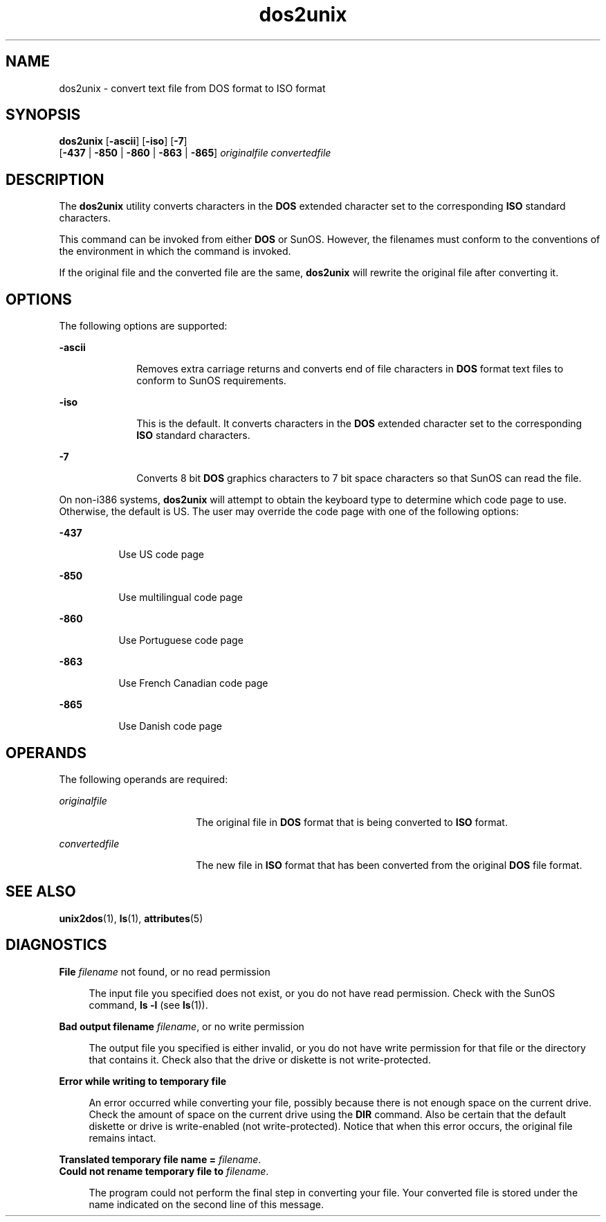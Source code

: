 '\" te
.\" Copyright (c) 2000, Sun Microsystems, Inc.
.\" The contents of this file are subject to the terms of the Common Development and Distribution License (the "License").  You may not use this file except in compliance with the License.
.\" You can obtain a copy of the license at usr/src/OPENSOLARIS.LICENSE or http://www.opensolaris.org/os/licensing.  See the License for the specific language governing permissions and limitations under the License.
.\" When distributing Covered Code, include this CDDL HEADER in each file and include the License file at usr/src/OPENSOLARIS.LICENSE.  If applicable, add the following below this CDDL HEADER, with the fields enclosed by brackets "[]" replaced with your own identifying information: Portions Copyright [yyyy] [name of copyright owner]
.TH dos2unix 1 "14 Sep 2000" "SunOS 5.11" "User Commands"
.SH NAME
dos2unix \- convert text file from DOS format to ISO format
.SH SYNOPSIS
.LP
.nf
\fBdos2unix\fR [\fB-ascii\fR] [\fB-iso\fR] [\fB-7\fR] 
     [\fB-437\fR | \fB-850\fR | \fB-860\fR | \fB-863\fR | \fB-865\fR] \fIoriginalfile\fR \fIconvertedfile\fR
.fi

.SH DESCRIPTION
.sp
.LP
The \fBdos2unix\fR utility converts characters in the \fBDOS\fR extended
character set to the corresponding \fBISO\fR standard characters.
.sp
.LP
This command can be invoked from either \fBDOS\fR or SunOS. However, the
filenames must conform to the conventions of the environment in which the
command is invoked.
.sp
.LP
If the original file and the converted file are the same,  \fBdos2unix\fR will
rewrite the original file after converting it.
.SH OPTIONS
.sp
.LP
The following options are supported:
.sp
.ne 2
.mk
.na
\fB\fB-ascii\fR\fR
.ad
.RS 10n
.rt  
Removes extra carriage returns and converts end of file characters in \fBDOS\fR
format text files to conform to SunOS requirements.
.RE

.sp
.ne 2
.mk
.na
\fB\fB-iso\fR\fR
.ad
.RS 10n
.rt  
This is the default. It converts characters in the \fBDOS\fR extended character
set to the corresponding  \fBISO\fR standard characters.
.RE

.sp
.ne 2
.mk
.na
\fB\fB-7\fR\fR
.ad
.RS 10n
.rt  
Converts 8 bit \fBDOS\fR graphics characters to 7 bit space characters so that
SunOS can read the file.
.RE

.sp
.LP
On non-i386 systems, \fBdos2unix\fR will attempt to obtain the keyboard type to
determine which code page to use. Otherwise, the default is US. The user may
override the code page with one of the following options:
.sp
.ne 2
.mk
.na
\fB\fB-437\fR\fR
.ad
.RS 8n
.rt  
Use US code page
.RE

.sp
.ne 2
.mk
.na
\fB\fB-850\fR\fR
.ad
.RS 8n
.rt  
Use multilingual code page
.RE

.sp
.ne 2
.mk
.na
\fB\fB-860\fR\fR
.ad
.RS 8n
.rt  
Use Portuguese code page
.RE

.sp
.ne 2
.mk
.na
\fB\fB-863\fR\fR
.ad
.RS 8n
.rt  
Use French Canadian code page
.RE

.sp
.ne 2
.mk
.na
\fB\fB-865\fR\fR
.ad
.RS 8n
.rt  
Use Danish code page
.RE

.SH OPERANDS
.sp
.LP
The following operands are required:
.sp
.ne 2
.mk
.na
\fB\fIoriginalfile\fR \fR
.ad
.RS 18n
.rt  
The original file in \fBDOS\fR format that is being converted to \fBISO\fR
format.
.RE

.sp
.ne 2
.mk
.na
\fB\fIconvertedfile\fR \fR
.ad
.RS 18n
.rt  
The new file in \fBISO\fR format that has been converted from the original
\fBDOS\fR file format.
.RE

.SH SEE ALSO
.sp
.LP
\fBunix2dos\fR(1), \fBls\fR(1), \fBattributes\fR(5)
.SH DIAGNOSTICS
.sp
.ne 2
.mk
.na
\fB\fBFile \fIfilename\fR not found, or no read permission\fR\fR
.ad
.sp .6
.RS 4n
The input file you specified does not exist, or you do not have read
permission. Check with the SunOS command, \fBls\fR \fB-l\fR (see \fBls\fR(1)).
.RE

.sp
.ne 2
.mk
.na
\fB\fBBad output filename \fIfilename\fR, or no write permission\fR\fR
.ad
.sp .6
.RS 4n
The output file you specified is either invalid, or you do not have write
permission for that file or the directory that contains it.  Check also that
the drive or diskette  is not write-protected.
.RE

.sp
.ne 2
.mk
.na
\fB\fBError while writing to temporary file\fR\fR
.ad
.sp .6
.RS 4n
An error occurred while converting your file, possibly because  there is not
enough space on the current drive. Check the amount of space on the current
drive using the \fBDIR\fR command. Also be certain that the default diskette or
drive is write-enabled (not write-protected). Notice that when this error
occurs, the original file remains intact.
.RE

.sp
.ne 2
.mk
.na
\fB\fBTranslated temporary file name =\fR \fIfilename\fR.\fR
.ad
.br
.na
\fB\fBCould not rename temporary file to \fIfilename\fR.\fR\fR
.ad
.sp .6
.RS 4n
The program could not perform the final step in converting your file. Your
converted file is stored under the name indicated on the second line of this
message.
.RE

